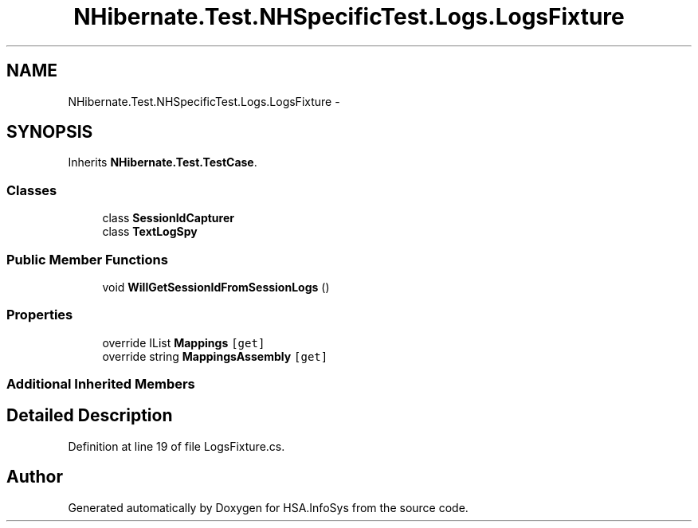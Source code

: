 .TH "NHibernate.Test.NHSpecificTest.Logs.LogsFixture" 3 "Fri Jul 5 2013" "Version 1.0" "HSA.InfoSys" \" -*- nroff -*-
.ad l
.nh
.SH NAME
NHibernate.Test.NHSpecificTest.Logs.LogsFixture \- 
.SH SYNOPSIS
.br
.PP
.PP
Inherits \fBNHibernate\&.Test\&.TestCase\fP\&.
.SS "Classes"

.in +1c
.ti -1c
.RI "class \fBSessionIdCapturer\fP"
.br
.ti -1c
.RI "class \fBTextLogSpy\fP"
.br
.in -1c
.SS "Public Member Functions"

.in +1c
.ti -1c
.RI "void \fBWillGetSessionIdFromSessionLogs\fP ()"
.br
.in -1c
.SS "Properties"

.in +1c
.ti -1c
.RI "override IList \fBMappings\fP\fC [get]\fP"
.br
.ti -1c
.RI "override string \fBMappingsAssembly\fP\fC [get]\fP"
.br
.in -1c
.SS "Additional Inherited Members"
.SH "Detailed Description"
.PP 
Definition at line 19 of file LogsFixture\&.cs\&.

.SH "Author"
.PP 
Generated automatically by Doxygen for HSA\&.InfoSys from the source code\&.
